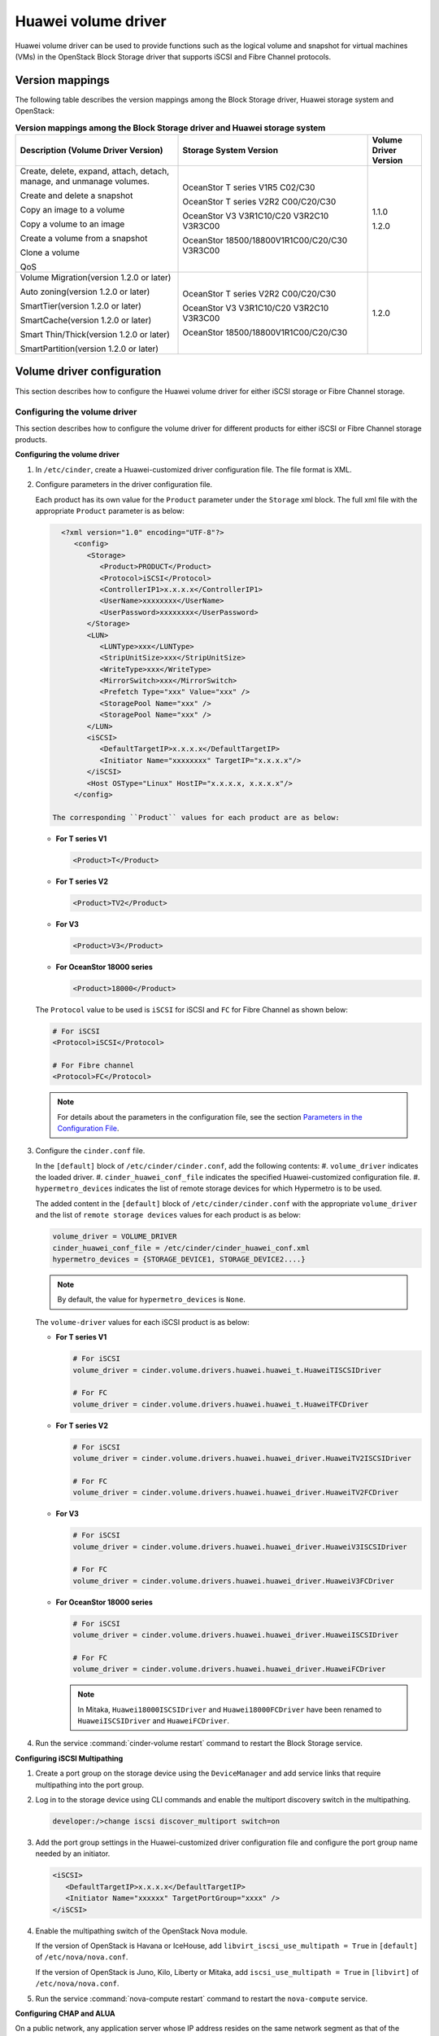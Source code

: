 ====================
Huawei volume driver
====================

Huawei volume driver can be used to provide functions such as the logical
volume and snapshot for virtual machines (VMs) in the OpenStack Block Storage
driver that supports iSCSI and Fibre Channel protocols.

Version mappings
~~~~~~~~~~~~~~~~

The following table describes the version mappings among the Block Storage
driver, Huawei storage system and OpenStack:

.. list-table:: **Version mappings among the Block Storage driver and Huawei
   storage system**
   :widths: 30 35 10
   :header-rows: 1

   * - Description (Volume Driver Version)
     - Storage System Version
     - Volume Driver Version
   * - Create, delete, expand, attach, detach, manage, and unmanage volumes.

       Create and delete a snapshot

       Copy an image to a volume

       Copy a volume to an image

       Create a volume from a snapshot

       Clone a volume

       QoS
     - OceanStor T series V1R5 C02/C30

       OceanStor T series V2R2 C00/C20/C30

       OceanStor V3 V3R1C10/C20 V3R2C10 V3R3C00

       OceanStor 18500/18800V1R1C00/C20/C30 V3R3C00
     - 1.1.0

       1.2.0
   * - Volume Migration(version 1.2.0 or later)

       Auto zoning(version 1.2.0 or later)

       SmartTier(version 1.2.0 or later)

       SmartCache(version 1.2.0 or later)

       Smart Thin/Thick(version 1.2.0 or later)

       SmartPartition(version 1.2.0 or later)
     - OceanStor T series V2R2 C00/C20/C30

       OceanStor V3 V3R1C10/C20 V3R2C10 V3R3C00

       OceanStor 18500/18800V1R1C00/C20/C30
     - 1.2.0

Volume driver configuration
~~~~~~~~~~~~~~~~~~~~~~~~~~~

This section describes how to configure the Huawei volume driver for either
iSCSI storage or Fibre Channel storage.

Configuring the volume driver
-----------------------------

This section describes how to configure the volume driver for different
products for either iSCSI or Fibre Channel storage products.

**Configuring the volume driver**

#. In ``/etc/cinder``, create a Huawei-customized driver configuration file.
   The file format is XML.

#. Configure parameters in the driver configuration file.

   Each product has its own value for the ``Product`` parameter under the
   ``Storage`` xml block. The full xml file with the appropriate ``Product``
   parameter is as below:

   .. code-block:: xml

      <?xml version="1.0" encoding="UTF-8"?>
         <config>
            <Storage>
               <Product>PRODUCT</Product>
               <Protocol>iSCSI</Protocol>
               <ControllerIP1>x.x.x.x</ControllerIP1>
               <UserName>xxxxxxxx</UserName>
               <UserPassword>xxxxxxxx</UserPassword>
            </Storage>
            <LUN>
               <LUNType>xxx</LUNType>
               <StripUnitSize>xxx</StripUnitSize>
               <WriteType>xxx</WriteType>
               <MirrorSwitch>xxx</MirrorSwitch>
               <Prefetch Type="xxx" Value="xxx" />
               <StoragePool Name="xxx" />
               <StoragePool Name="xxx" />
            </LUN>
            <iSCSI>
               <DefaultTargetIP>x.x.x.x</DefaultTargetIP>
               <Initiator Name="xxxxxxxx" TargetIP="x.x.x.x"/>
            </iSCSI>
            <Host OSType="Linux" HostIP="x.x.x.x, x.x.x.x"/>
         </config>

    The corresponding ``Product`` values for each product are as below:

   * **For T series V1**

     .. code-block:: xml

        <Product>T</Product>

   * **For T series V2**

     .. code-block:: xml

        <Product>TV2</Product>

   * **For V3**

     .. code-block:: xml

        <Product>V3</Product>

   * **For OceanStor 18000 series**

     .. code-block:: xml

        <Product>18000</Product>

   The ``Protocol`` value to be used is ``iSCSI`` for iSCSI and ``FC`` for
   Fibre Channel as shown below:

   .. code-block:: xml

      # For iSCSI
      <Protocol>iSCSI</Protocol>

      # For Fibre channel
      <Protocol>FC</Protocol>

   .. note::

      For details about the parameters in the configuration file, see the
      section `Parameters in the Configuration File`_.

#. Configure the ``cinder.conf`` file.

   In the ``[default]`` block of ``/etc/cinder/cinder.conf``, add the following
   contents:
   #. ``volume_driver`` indicates the loaded driver.
   #. ``cinder_huawei_conf_file`` indicates the specified Huawei-customized
   configuration file.
   #. ``hypermetro_devices`` indicates the list of remote storage devices for
   which Hypermetro is to be used.

   The added content in the ``[default]`` block of ``/etc/cinder/cinder.conf``
   with the appropriate ``volume_driver`` and the list of
   ``remote storage devices`` values for each product is as below:

   .. code-block:: ini

      volume_driver = VOLUME_DRIVER
      cinder_huawei_conf_file = /etc/cinder/cinder_huawei_conf.xml
      hypermetro_devices = {STORAGE_DEVICE1, STORAGE_DEVICE2....}

   .. note::

      By default, the value for ``hypermetro_devices`` is ``None``.


   The ``volume-driver`` values for each iSCSI product is as below:

   * **For T series V1**

     .. code-block:: ini

        # For iSCSI
        volume_driver = cinder.volume.drivers.huawei.huawei_t.HuaweiTISCSIDriver

        # For FC
        volume_driver = cinder.volume.drivers.huawei.huawei_t.HuaweiTFCDriver

   * **For T series V2**

     .. code-block:: ini

        # For iSCSI
        volume_driver = cinder.volume.drivers.huawei.huawei_driver.HuaweiTV2ISCSIDriver

        # For FC
        volume_driver = cinder.volume.drivers.huawei.huawei_driver.HuaweiTV2FCDriver

   * **For V3**

     .. code-block:: ini

        # For iSCSI
        volume_driver = cinder.volume.drivers.huawei.huawei_driver.HuaweiV3ISCSIDriver

        # For FC
        volume_driver = cinder.volume.drivers.huawei.huawei_driver.HuaweiV3FCDriver

   * **For OceanStor 18000 series**

     .. code-block:: ini

        # For iSCSI
        volume_driver = cinder.volume.drivers.huawei.huawei_driver.HuaweiISCSIDriver

        # For FC
        volume_driver = cinder.volume.drivers.huawei.huawei_driver.HuaweiFCDriver

     .. note::

        In Mitaka, ``Huawei18000ISCSIDriver`` and ``Huawei18000FCDriver`` have
        been renamed to ``HuaweiISCSIDriver`` and ``HuaweiFCDriver``.

#. Run the service :command:`cinder-volume restart` command to restart the
   Block Storage service.

**Configuring iSCSI Multipathing**

#. Create a port group on the storage device using the ``DeviceManager`` and add
   service links that require multipathing into the port group.

#. Log in to the storage device using CLI commands and enable the multiport
   discovery switch in the multipathing.

   .. code-block:: console

      developer:/>change iscsi discover_multiport switch=on

#. Add the port group settings in the Huawei-customized driver configuration
   file and configure the port group name needed by an initiator.

   .. code-block:: xml

      <iSCSI>
         <DefaultTargetIP>x.x.x.x</DefaultTargetIP>
         <Initiator Name="xxxxxx" TargetPortGroup="xxxx" />
      </iSCSI>

#. Enable the multipathing switch of the OpenStack Nova module.

   If the version of OpenStack is Havana or IceHouse, add
   ``libvirt_iscsi_use_multipath = True`` in ``[default]`` of
   ``/etc/nova/nova.conf``.

   If the version of OpenStack is Juno, Kilo, Liberty or Mitaka, add
   ``iscsi_use_multipath = True`` in ``[libvirt]`` of ``/etc/nova/nova.conf``.

#. Run the service :command:`nova-compute restart` command to restart the
   ``nova-compute`` service.

**Configuring CHAP and ALUA**

On a public network, any application server whose IP address resides on the
same network segment as that of the storage systems iSCSI host port can access
the storage system and perform read and write operations in it. This poses
risks to the data security of the storage system. To ensure the storage
systems access security, you can configure ``CHAP`` authentication to control
application servers access to the storage system.

Configure the driver configuration file as follows:

.. code-block:: xml

   <Initiator ALUA="xxx" CHAPinfo="xxx" Name="xxx" TargetIP="x.x.x.x"/>

``ALUA`` indicates a multipathing mode. 0 indicates that ``ALUA`` is disabled.
1 indicates that ``ALUA`` is enabled. ``CHAPinfo`` indicates the user name and
password authenticated by ``CHAP``. The format is ``mmuser; mm-user@storage``.
The user name and password are separated by semicolons (;).

**Configuring multi-storage support**

Example for configuring multiple storage systems:

.. code-block:: ini

   enabled_backends = t_fc, 18000_fc
   [t_fc]
   volume_driver = cinder.volume.drivers.huawei.huawei_t.HuaweiTFCDriver
   cinder_huawei_conf_file = /etc/cinder/cinder_huawei_conf_t_fc.xml
   volume_backend_name = HuaweiTFCDriver
   [18000_fc]
   volume_driver = cinder.volume.drivers.huawei.huawei_driver.HuaweiFCDriver
   cinder_huawei_conf_file = /etc/cinder/cinder_huawei_conf_18000_fc.xml
   volume_backend_name = HuaweiFCDriver

Parameters in the Configuration File
------------------------------------

.. list-table:: **Mandatory parameters**
   :widths: 10 10 50 10
   :header-rows: 1

   * - Parameter
     - Default value
     - Description
     - Applicable to
   * - Product
     - -
     - Type of a storage product. Possible values are ``T``, ``18000`` and
       ``V3``.
     - All
   * - Protocol
     - -
     - Type of a connection protocol. The possible value is either ``'iSCSI'``
       or ``'FC'``.
     - All
   * - ControllerIP0
     - -
     - IP address of the primary controller on an OceanStor T series V100R005
       storage device.
     - T series V1
   * - ControllerIP1
     - -
     - IP address of the secondary controller on an OceanStor T series V100R005
       storage device.
     - T series V1
   * - RestURL
     - -
     - Access address of the REST interface,
       ``https://x.x.x.x/devicemanager/rest/``. The value ``x.x.x.x`` indicates
       the management IP address. OceanStor 18000 uses the preceding setting,
       and V2 and V3 requires you to add port number ``8088``, for example,
       ``https://x.x.x.x:8088/deviceManager/rest/``.
     - T series V2

       V3 18000
   * - UserName
     - -
     - User name of a storage administrator.
     - All
   * - UserPassword
     - -
     - Password of a storage administrator.
     - All
   * - StoragePool
     - -
     - Name of a storage pool to be used. If you need to configure multiple
       storage pools, separate them by semicolons (;).
     - All
   * - DefaultTargetIP
     - -
     - Default IP address of the iSCSI target port that is provided for
       computing nodes.
     - All
   * - OSType
     - Linux
     - Operating system of the Nova computer node's host.
     - All
   * - HostIP
     - -
     - IP address of the Nova computer node's host.
     - All

.. note::

   The value of ``StoragePool`` cannot contain Chinese characters.

.. list-table:: **Optional parameters**
   :widths: 20 10 50 15
   :header-rows: 1

   * - Parameter
     - Default value
     - Description
     - Applicable to
   * - LUNType
     - Thin
     - Type of the LUNs to be created. The value can be ``Thick`` or ``Thin``.
     - All
   * - StripUnitSize
     - 64
     - Stripe depth of a LUN to be created. The unit is KB. This parameter is
       invalid when a thin LUN is created.
     - T series V1
   * - WriteType
     - 1
     - Cache write type, possible values are: ``1`` (write back), ``2``
       (write through), and ``3`` (mandatory write back).
     - All
   * - MirrorSwitch
     - 1
     - Cache mirroring or not, possible values are: ``0`` (without mirroring)
       or ``1`` (with mirroring).
     - All
   * - Prefetch Type
     - 3
     - Cache prefetch policy, possible values are: ``0`` (no prefetch), ``1``
       (fixed prefetch), ``2`` (variable prefetch) or ``3``
       (intelligent prefetch).
     - T series V1
   * - Prefetch Value
     - 0
     - Cache prefetch value.
     - T series V1
   * - LUNcopyWaitInterval
     - 5
     - After LUN copy is enabled, the plug-in frequently queries the copy
       progress. You can set a value to specify the query interval.
     - T series V2 V3

       18000
   * - Timeout
     - 432000
     - Timeout interval for waiting LUN copy of a storage device to complete.
       The unit is second.
     - T series V2 V3

       18000
   * - Initiator Name
     - -
     - Name of a compute node initiator.
     - All
   * - Initiator TargetIP
     - -
     - IP address of the iSCSI port provided for compute nodes.
     - All
   * - Initiator TargetPortGroup
     - -
     - IP address of the iSCSI target port that is provided for computing
       nodes.
     - T series V2 V3

       18000

.. important::

   The ``Initiator Name``, ``Initiator TargetIP``, and
   ``Initiator TargetPortGroup`` are ``ISCSI`` parameters and therefore not
   applicable to ``FC``.
